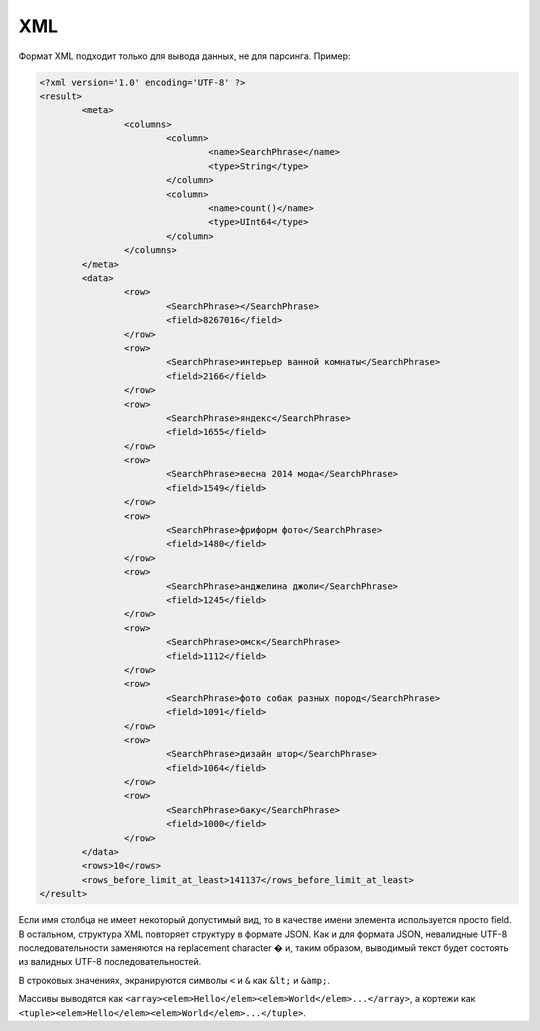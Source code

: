 XML
---

Формат XML подходит только для вывода данных, не для парсинга. Пример:

.. code-block:: xml

  <?xml version='1.0' encoding='UTF-8' ?>
  <result>
          <meta>
                  <columns>
                          <column>
                                  <name>SearchPhrase</name>
                                  <type>String</type>
                          </column>
                          <column>
                                  <name>count()</name>
                                  <type>UInt64</type>
                          </column>
                  </columns>
          </meta>
          <data>
                  <row>
                          <SearchPhrase></SearchPhrase>
                          <field>8267016</field>
                  </row>
                  <row>
                          <SearchPhrase>интерьер ванной комнаты</SearchPhrase>
                          <field>2166</field>
                  </row>
                  <row>
                          <SearchPhrase>яндекс</SearchPhrase>
                          <field>1655</field>
                  </row>
                  <row>
                          <SearchPhrase>весна 2014 мода</SearchPhrase>
                          <field>1549</field>
                  </row>
                  <row>
                          <SearchPhrase>фриформ фото</SearchPhrase>
                          <field>1480</field>
                  </row>
                  <row>
                          <SearchPhrase>анджелина джоли</SearchPhrase>
                          <field>1245</field>
                  </row>
                  <row>
                          <SearchPhrase>омск</SearchPhrase>
                          <field>1112</field>
                  </row>
                  <row>
                          <SearchPhrase>фото собак разных пород</SearchPhrase>
                          <field>1091</field>
                  </row>
                  <row>
                          <SearchPhrase>дизайн штор</SearchPhrase>
                          <field>1064</field>
                  </row>
                  <row>
                          <SearchPhrase>баку</SearchPhrase>
                          <field>1000</field>
                  </row>
          </data>
          <rows>10</rows>
          <rows_before_limit_at_least>141137</rows_before_limit_at_least>
  </result>

Если имя столбца не имеет некоторый допустимый вид, то в качестве имени элемента используется просто field. В остальном, структура XML повторяет структуру в формате JSON.
Как и для формата JSON, невалидные UTF-8 последовательности заменяются на replacement character � и, таким образом, выводимый текст будет состоять из валидных UTF-8 последовательностей.

В строковых значениях, экранируются символы ``<`` и ``&`` как ``&lt;`` и ``&amp;``.

Массивы выводятся как ``<array><elem>Hello</elem><elem>World</elem>...</array>``,
а кортежи как ``<tuple><elem>Hello</elem><elem>World</elem>...</tuple>``.
